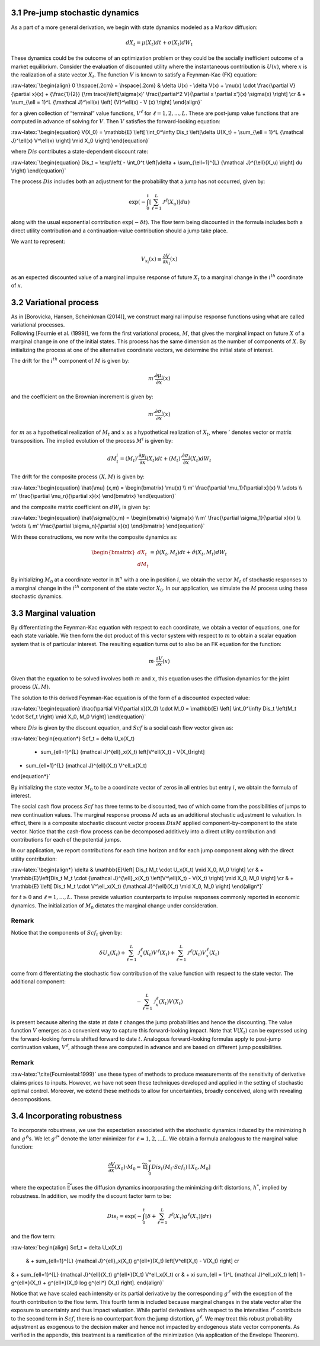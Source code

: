 3.1 Pre-jump stochastic dynamics
--------------------------------

As a part of a more general derivation, we begin with state dynamics
modeled as a Markov diffusion:

.. math::


   dX_t = \mu(X_t) dt + \sigma(X_t) dW_t

These dynamics could be the outcome of an optimization problem or they
could be the socially inefficient outcome of a market equilibrium.
Consider the evaluation of discounted utility where the instantaneous
contribution is :math:`U(x)`, where :math:`x` is the realization of a
state vector :math:`X_t`. The function :math:`V` is known to satisfy a
Feynman-Kac (FK) equation:

:raw-latex:`\begin{align}  
0 \hspace{.2cm} = \hspace{.2cm} & \delta U(x) - \delta V(x) + 
\mu(x) \cdot \frac{\partial V}{\partial x}(x)
+ {\frac{1}{2}} {\rm trace}\left[\sigma(x)' \frac{\partial^2 V}{\partial x \partial x'}(x) \sigma(x) \right] \cr
& + \sum_{\ell = 1}^L {\mathcal J}^\ell(x)  \left[ {V}^\ell(x)   - V (x) \right]
\end{align}`

for a given collection of “terminal” value functions, :math:`V^{\ell}`
for :math:`\ell = 1,2,...,L`. These are post-jump value functions that
are computed in advance of solving for :math:`V`. Then :math:`V`
satisfies the forward-looking equation:

:raw-latex:`\begin{equation}  
V(X_0) = \mathbb{E} \left[ \int_0^\infty Dis_t \left[\delta U(X_t) + \sum_{\ell = 1}^L {\mathcal J}^\ell(x) V^\ell(x) \right] \mid X_0 \right]
\end{equation}`

where :math:`Dis` contributes a state-dependent discount rate:

:raw-latex:`\begin{equation} 
Dis_t = \exp\left( - \int_0^t \left[\delta +  \sum_{\ell=1}^{L}  {\mathcal J}^{\ell}(X_u) \right] du \right)
\end{equation}`

The process :math:`Dis` includes both an adjustment for the probability
that a jump has not occurred, given by:

.. math::


   \exp\left( - \int_0^t \left[ \sum_{\ell=1}^{L}  {\mathcal J}^{\ell}(X_u) \right] du \right)

along with the usual exponential contribution :math:`\exp(-\delta t)`.
The flow term being discounted in the formula includes both a direct
utility contribution and a continuation-value contribution should a jump
take place.

We want to represent:

.. math::


   V_{x_i}(x) \equiv \frac{\partial V}{\partial x_i}(x)

as an expected discounted value of a marginal impulse response of future
:math:`X_t` to a marginal change in the :math:`i^{th}` coordinate of
:math:`x`.

3.2 Variational process
-----------------------

| As in [Borovicka, Hansen, Scheinkman (2014)], we construct marginal
  impulse response functions using what are called variational
  processes.
| Following [Fournie et al. (1999)], we form the first variational
  process, :math:`M`, that gives the marginal impact on future :math:`X`
  of a marginal change in one of the initial states. This process has
  the same dimension as the number of components of :math:`X`. By
  initializing the process at one of the alternative coordinate vectors,
  we determine the initial state of interest.

The drift for the :math:`i^{th}` component of :math:`M` is given by:

.. math::


   m' \frac{\partial \mu_i}{\partial x}(x)

and the coefficient on the Brownian increment is given by:

.. math::


   m' \frac{\partial \sigma_i}{\partial x}(x)

for :math:`m` as a hypothetical realization of :math:`M_t` and :math:`x`
as a hypothetical realization of :math:`X_t`, where :math:`'` denotes
vector or matrix transposition. The implied evolution of the process
:math:`M^i` is given by:

.. math::


   dM_{t}^i = \left(M_t\right)'\frac{\partial \mu_i}{\partial x}(X_t) dt + \left({M_t}\right)'\frac{\partial \sigma_i}{\partial x}(X_t) dW_t

The drift for the composite process :math:`(X,M)` is given by:

:raw-latex:`\begin{equation} 
\hat{\mu} (x,m) = \begin{bmatrix} 
\mu(x) \\ 
m' \frac{\partial \mu_1}{\partial x}(x) \\ 
\vdots \\ 
m' \frac{\partial \mu_n}{\partial x}(x) 
\end{bmatrix}
\end{equation}`

and the composite matrix coefficient on :math:`dW_t` is given by:

:raw-latex:`\begin{equation}  
\hat{\sigma}(x,m) = \begin{bmatrix} 
\sigma(x) \\ 
m' \frac{\partial \sigma_1}{\partial x}(x) \\ 
\vdots \\ 
m' \frac{\partial \sigma_n}{\partial x}(x) 
\end{bmatrix}
\end{equation}`

With these constructions, we now write the composite dynamics as:

.. math::

    
   \begin{bmatrix} d X_t \\ d M_t \end{bmatrix} = \hat{\mu}(X_t, M_t) dt + \hat{\sigma}(X_t, M_t) d W_t

By initializing :math:`M_0` at a coordinate vector in
:math:`\mathbb{R}^n` with a one in position :math:`i`, we obtain the
vector :math:`M_t` of stochastic responses to a marginal change in the
:math:`i^{th}` component of the state vector :math:`X_0`. In our
application, we simulate the :math:`M` process using these stochastic
dynamics.

3.3 Marginal valuation
----------------------

By differentiating the Feynman-Kac equation with respect to each
coordinate, we obtain a vector of equations, one for each state
variable. We then form the dot product of this vector system with
respect to :math:`m` to obtain a scalar equation system that is of
particular interest. The resulting equation turns out to also be an FK
equation for the function:

.. math::


   m \cdot \frac{\partial V}{\partial x}(x)

Given that the equation to be solved involves both :math:`m` and
:math:`x`, this equation uses the diffusion dynamics for the joint
process :math:`(X,M)`.

The solution to this derived Feynman-Kac equation is of the form of a
discounted expected value:

:raw-latex:`\begin{equation}  
\frac{\partial V}{\partial x}(X_0) \cdot M_0 = \mathbb{E} \left[ \int_0^\infty Dis_t \left(M_t \cdot Scf_t \right) \mid X_0, M_0 \right]
\end{equation}`

where :math:`Dis` is given by the discount equation, and :math:`Scf` is
a social cash flow vector given as:

:raw-latex:`\begin{equation*}
Scf_t = \delta U_x(X_t) 
 + \sum_{\ell=1}^{L} {\mathcal J}^{\ell}_x(X_t) \left[V^\ell(X_t) - V(X_t)\right]  
+  \sum_{\ell=1}^{L} {\mathcal J}^{\ell}(X_t) V^\ell_x(X_t)
\end{equation*}`

By initializing the state vector :math:`M_0` to be a coordinate vector
of zeros in all entries but entry :math:`i`, we obtain the formula of
interest.

The social cash flow process :math:`Scf` has three terms to be
discounted, two of which come from the possibilities of jumps to new
continuation values. The marginal response process :math:`M` acts as an
additional stochastic adjustment to valuation. In effect, there is a
composite stochastic discount vector process :math:`Dis M` applied
component-by-component to the state vector. Notice that the cash-flow
process can be decomposed additively into a direct utility contribution
and contributions for each of the potential jumps.

In our application, we report contributions for each time horizon and
for each jump component along with the direct utility contribution:

:raw-latex:`\begin{align*}
\delta &  \mathbb{E}\left[ Dis_t M_t \cdot U_x(X_t) \mid X_0, M_0 \right]  \cr
& + \mathbb{E}\left[Dis_t M_t \cdot  {\mathcal J}^{\ell}_x(X_t)  \left[V^\ell(X_t)  - V(X_t)  \right] \mid X_0, M_0 \right] \cr  
& + \mathbb{E} \left[  Dis_t M_t \cdot   V^\ell_x(X_t) {\mathcal J}^{\ell}(X_t) \mid X_0, M_0 \right]
\end{align*}`

for :math:`t \geq 0` and :math:`\ell = 1,\dots,L`. These provide
valuation counterparts to impulse responses commonly reported in
economic dynamics. The initialization of :math:`M_0` dictates the
marginal change under consideration.

Remark
~~~~~~

Notice that the components of :math:`Scf_t` given by:

.. math::


   \delta U_x(X_t) 
    + \sum_{\ell=1}^{L} {\mathcal J}^{\ell}_x(X_t)  V^\ell(X_t)  
   +  \sum_{\ell=1}^{L}  {\mathcal J}^{\ell}(X_t)   V^\ell_x(X_t)

come from differentiating the stochastic flow contribution of the value
function with respect to the state vector. The additional component:

.. math::


   - \sum_{\ell=1}^{L} {\mathcal J}^{\ell}_x(X_t)   V(X_t) 

is present because altering the state at date :math:`t` changes the jump
probabilities and hence the discounting. The value function :math:`V`
emerges as a convenient way to capture this forward-looking impact. Note
that :math:`V(X_t)` can be expressed using the forward-looking formula
shifted forward to date :math:`t`. Analogous forward-looking formulas
apply to post-jump continuation values, :math:`V^\ell`, although these
are computed in advance and are based on different jump possibilities.

.. _remark-1:

Remark
~~~~~~

:raw-latex:`\cite{Fournieetal:1999}` use these types of methods to
produce measurements of the sensitivity of derivative claims prices to
inputs. However, we have not seen these techniques developed and applied
in the setting of stochastic optimal control. Moreover, we extend these
methods to allow for uncertainties, broadly conceived, along with
revealing decompositions.

3.4 Incorporating robustness
----------------------------

To incorporate robustness, we use the expectation associated with the
stochastic dynamics induced by the minimizing :math:`h` and
:math:`g^\ell`\ ’s. We let :math:`g^{\ell *}` denote the latter
minimizer for :math:`\ell = 1, 2, ... L`. We obtain a formula analogous
to the marginal value function:

.. math::


    \frac{\partial V}{\partial x}(X_0) \cdot M_0  =   \widetilde{\mathbb E} \left[ \int_0^\infty  Dis_t \left(M_t \cdot Scf_t \right)  \mid X_0, M_0 \right]

where the expectation :math:`\widetilde{\mathbb E}` uses the diffusion
dynamics incorporating the minimizing drift distortions, :math:`h^*`,
implied by robustness. In addition, we modify the discount factor term
to be:

.. math::


   Dis_t = \exp\left( - \int_0^t \left[\delta +  \sum_{\ell=1}^{L}  {\mathcal J}^{\ell}(X_\tau) g^{\ell*}(X_\tau) \right] d\tau  \right)

and the flow term:

:raw-latex:`\begin{align} 
Scf_t  = \delta U_x(X_t) 
 & + \sum_{\ell=1}^{L} {\mathcal J}^{\ell}_x(X_t) g^{\ell*}(X_t) \left[V^\ell(X_t)  - V(X_t)  \right] \cr
& +  \sum_{\ell=1}^{L}  {\mathcal J}^{\ell}(X_t) g^{\ell*}(X_t)   V^\ell_x(X_t) \cr
& + \xi \sum_{\ell = 1}^L {\mathcal J}^\ell_x(X_t)  \left[ 1 - g^{\ell*}(X_t) + g^{\ell*}(X_t) \log g^{\ell*} (X_t) \right].
\end{align}`

Notice that we have scaled each intensity or its partial derivative by
the corresponding :math:`g^{\ell*}` with the exception of the fourth
contribution to the flow term. This fourth term is included because
marginal changes in the state vector alter the exposure to uncertainty
and thus impact valuation. While partial derivatives with respect to the
intensities :math:`{\mathcal J}^\ell` contribute to the second term in
:math:`Scf`, there is no counterpart from the jump distortion,
:math:`g^{\ell*}`. We may treat this robust probability adjustment as
exogenous to the decision maker and hence not impacted by endogenous
state vector components. As verified in the appendix, this treatment is
a ramification of the minimization (via application of the Envelope
Theorem).


